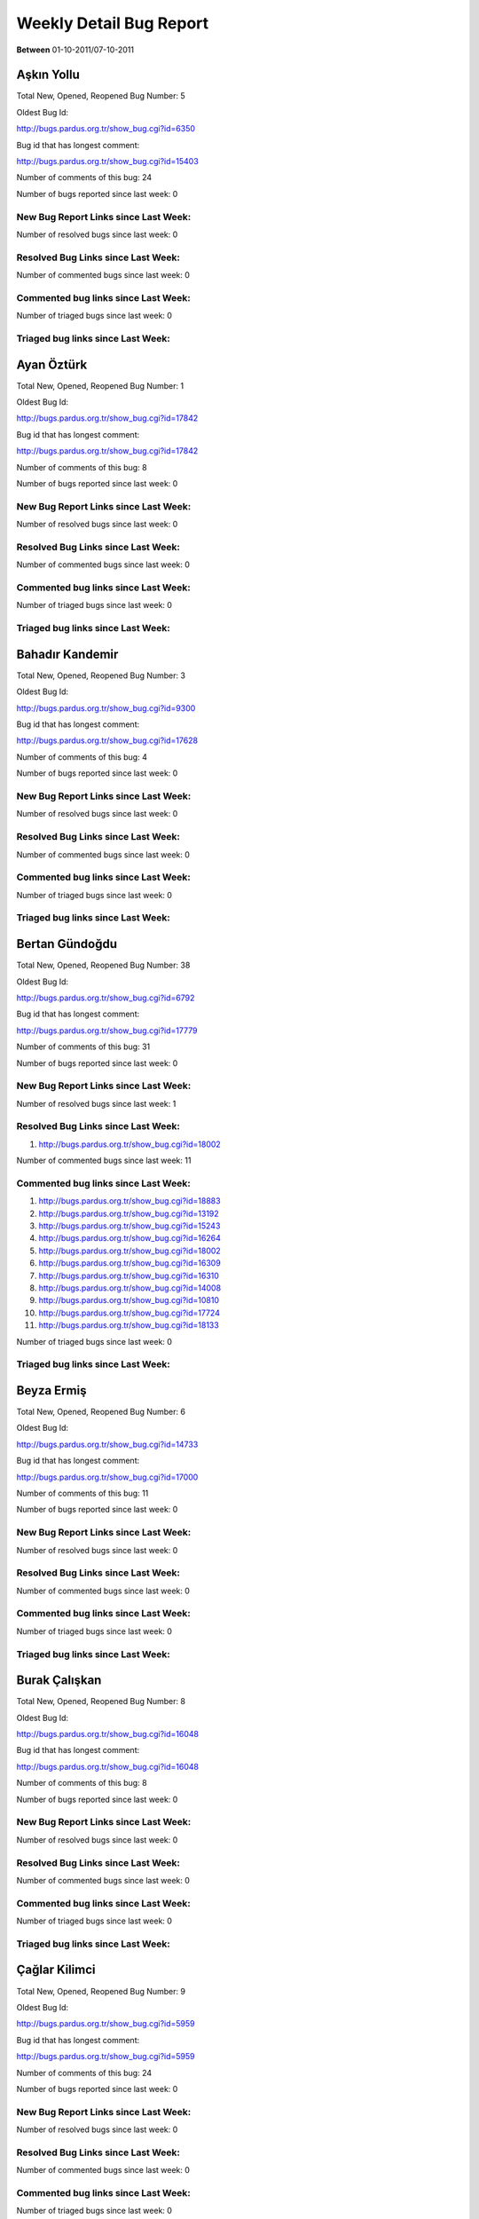 Weekly Detail Bug Report
~~~~~~~~~~~~~~~~~~~~~~~~

**Between** 01-10-2011/07-10-2011

Aşkın Yollu
============================================

Total New, Opened, Reopened Bug Number:
5

Oldest Bug Id:

http://bugs.pardus.org.tr/show_bug.cgi?id=6350

Bug id that has longest comment:

http://bugs.pardus.org.tr/show_bug.cgi?id=15403

Number of comments of this bug: 24

Number of bugs reported since last week: 0

New Bug Report Links since Last Week:
-------------------------------------


Number of resolved bugs since last week: 0

Resolved Bug Links since Last Week:
-----------------------------------



Number of commented bugs since last week: 0

Commented bug links since Last Week:
------------------------------------




Number of triaged bugs since last week: 0

Triaged bug links since Last Week:
------------------------------------




Ayan Öztürk
============================================

Total New, Opened, Reopened Bug Number:
1

Oldest Bug Id:

http://bugs.pardus.org.tr/show_bug.cgi?id=17842

Bug id that has longest comment:

http://bugs.pardus.org.tr/show_bug.cgi?id=17842

Number of comments of this bug: 8

Number of bugs reported since last week: 0

New Bug Report Links since Last Week:
-------------------------------------


Number of resolved bugs since last week: 0

Resolved Bug Links since Last Week:
-----------------------------------



Number of commented bugs since last week: 0

Commented bug links since Last Week:
------------------------------------




Number of triaged bugs since last week: 0

Triaged bug links since Last Week:
------------------------------------




Bahadır Kandemir
============================================

Total New, Opened, Reopened Bug Number:
3

Oldest Bug Id:

http://bugs.pardus.org.tr/show_bug.cgi?id=9300

Bug id that has longest comment:

http://bugs.pardus.org.tr/show_bug.cgi?id=17628

Number of comments of this bug: 4

Number of bugs reported since last week: 0

New Bug Report Links since Last Week:
-------------------------------------


Number of resolved bugs since last week: 0

Resolved Bug Links since Last Week:
-----------------------------------



Number of commented bugs since last week: 0

Commented bug links since Last Week:
------------------------------------




Number of triaged bugs since last week: 0

Triaged bug links since Last Week:
------------------------------------




Bertan Gündoğdu
============================================

Total New, Opened, Reopened Bug Number:
38

Oldest Bug Id:

http://bugs.pardus.org.tr/show_bug.cgi?id=6792

Bug id that has longest comment:

http://bugs.pardus.org.tr/show_bug.cgi?id=17779

Number of comments of this bug: 31

Number of bugs reported since last week: 0

New Bug Report Links since Last Week:
-------------------------------------


Number of resolved bugs since last week: 1

Resolved Bug Links since Last Week:
-----------------------------------

#. http://bugs.pardus.org.tr/show_bug.cgi?id=18002


Number of commented bugs since last week: 11

Commented bug links since Last Week:
------------------------------------


#. http://bugs.pardus.org.tr/show_bug.cgi?id=18883
#. http://bugs.pardus.org.tr/show_bug.cgi?id=13192
#. http://bugs.pardus.org.tr/show_bug.cgi?id=15243
#. http://bugs.pardus.org.tr/show_bug.cgi?id=16264
#. http://bugs.pardus.org.tr/show_bug.cgi?id=18002
#. http://bugs.pardus.org.tr/show_bug.cgi?id=16309
#. http://bugs.pardus.org.tr/show_bug.cgi?id=16310
#. http://bugs.pardus.org.tr/show_bug.cgi?id=14008
#. http://bugs.pardus.org.tr/show_bug.cgi?id=10810
#. http://bugs.pardus.org.tr/show_bug.cgi?id=17724
#. http://bugs.pardus.org.tr/show_bug.cgi?id=18133


Number of triaged bugs since last week: 0

Triaged bug links since Last Week:
------------------------------------




Beyza Ermiş
============================================

Total New, Opened, Reopened Bug Number:
6

Oldest Bug Id:

http://bugs.pardus.org.tr/show_bug.cgi?id=14733

Bug id that has longest comment:

http://bugs.pardus.org.tr/show_bug.cgi?id=17000

Number of comments of this bug: 11

Number of bugs reported since last week: 0

New Bug Report Links since Last Week:
-------------------------------------


Number of resolved bugs since last week: 0

Resolved Bug Links since Last Week:
-----------------------------------



Number of commented bugs since last week: 0

Commented bug links since Last Week:
------------------------------------




Number of triaged bugs since last week: 0

Triaged bug links since Last Week:
------------------------------------




Burak Çalışkan
============================================

Total New, Opened, Reopened Bug Number:
8

Oldest Bug Id:

http://bugs.pardus.org.tr/show_bug.cgi?id=16048

Bug id that has longest comment:

http://bugs.pardus.org.tr/show_bug.cgi?id=16048

Number of comments of this bug: 8

Number of bugs reported since last week: 0

New Bug Report Links since Last Week:
-------------------------------------


Number of resolved bugs since last week: 0

Resolved Bug Links since Last Week:
-----------------------------------



Number of commented bugs since last week: 0

Commented bug links since Last Week:
------------------------------------




Number of triaged bugs since last week: 0

Triaged bug links since Last Week:
------------------------------------




Çağlar Kilimci
============================================

Total New, Opened, Reopened Bug Number:
9

Oldest Bug Id:

http://bugs.pardus.org.tr/show_bug.cgi?id=5959

Bug id that has longest comment:

http://bugs.pardus.org.tr/show_bug.cgi?id=5959

Number of comments of this bug: 24

Number of bugs reported since last week: 0

New Bug Report Links since Last Week:
-------------------------------------


Number of resolved bugs since last week: 0

Resolved Bug Links since Last Week:
-----------------------------------



Number of commented bugs since last week: 0

Commented bug links since Last Week:
------------------------------------




Number of triaged bugs since last week: 0

Triaged bug links since Last Week:
------------------------------------




David Stegbauer
============================================

Total New, Opened, Reopened Bug Number:
4

Oldest Bug Id:

http://bugs.pardus.org.tr/show_bug.cgi?id=17039

Bug id that has longest comment:

http://bugs.pardus.org.tr/show_bug.cgi?id=17039

Number of comments of this bug: 18

Number of bugs reported since last week: 0

New Bug Report Links since Last Week:
-------------------------------------


Number of resolved bugs since last week: 0

Resolved Bug Links since Last Week:
-----------------------------------



Number of commented bugs since last week: 0

Commented bug links since Last Week:
------------------------------------




Number of triaged bugs since last week: 0

Triaged bug links since Last Week:
------------------------------------




Erdem Bayer
============================================

Total New, Opened, Reopened Bug Number:
18

Oldest Bug Id:

http://bugs.pardus.org.tr/show_bug.cgi?id=2420

Bug id that has longest comment:

http://bugs.pardus.org.tr/show_bug.cgi?id=13875

Number of comments of this bug: 18

Number of bugs reported since last week: 0

New Bug Report Links since Last Week:
-------------------------------------


Number of resolved bugs since last week: 0

Resolved Bug Links since Last Week:
-----------------------------------



Number of commented bugs since last week: 0

Commented bug links since Last Week:
------------------------------------




Number of triaged bugs since last week: 0

Triaged bug links since Last Week:
------------------------------------




Deniz Ege Tunçay
============================================

Total New, Opened, Reopened Bug Number:
2

Oldest Bug Id:

http://bugs.pardus.org.tr/show_bug.cgi?id=6982

Bug id that has longest comment:

http://bugs.pardus.org.tr/show_bug.cgi?id=16428

Number of comments of this bug: 15

Number of bugs reported since last week: 0

New Bug Report Links since Last Week:
-------------------------------------


Number of resolved bugs since last week: 0

Resolved Bug Links since Last Week:
-----------------------------------



Number of commented bugs since last week: 0

Commented bug links since Last Week:
------------------------------------




Number of triaged bugs since last week: 0

Triaged bug links since Last Week:
------------------------------------




Emre Erenoğlu
============================================

Total New, Opened, Reopened Bug Number:
1

Oldest Bug Id:

http://bugs.pardus.org.tr/show_bug.cgi?id=17138

Bug id that has longest comment:

http://bugs.pardus.org.tr/show_bug.cgi?id=17138

Number of comments of this bug: 5

Number of bugs reported since last week: 0

New Bug Report Links since Last Week:
-------------------------------------


Number of resolved bugs since last week: 0

Resolved Bug Links since Last Week:
-----------------------------------



Number of commented bugs since last week: 0

Commented bug links since Last Week:
------------------------------------




Number of triaged bugs since last week: 0

Triaged bug links since Last Week:
------------------------------------




Emre Erenoğlu
============================================

Total New, Opened, Reopened Bug Number:
6

Oldest Bug Id:

http://bugs.pardus.org.tr/show_bug.cgi?id=16758

Bug id that has longest comment:

http://bugs.pardus.org.tr/show_bug.cgi?id=17530

Number of comments of this bug: 4

Number of bugs reported since last week: 0

New Bug Report Links since Last Week:
-------------------------------------


Number of resolved bugs since last week: 0

Resolved Bug Links since Last Week:
-----------------------------------



Number of commented bugs since last week: 0

Commented bug links since Last Week:
------------------------------------




Number of triaged bugs since last week: 0

Triaged bug links since Last Week:
------------------------------------




Eren Türkay
============================================

Total New, Opened, Reopened Bug Number:
10

Oldest Bug Id:

http://bugs.pardus.org.tr/show_bug.cgi?id=18369

Bug id that has longest comment:

http://bugs.pardus.org.tr/show_bug.cgi?id=18369

Number of comments of this bug: 13

Number of bugs reported since last week: 0

New Bug Report Links since Last Week:
-------------------------------------


Number of resolved bugs since last week: 0

Resolved Bug Links since Last Week:
-----------------------------------



Number of commented bugs since last week: 0

Commented bug links since Last Week:
------------------------------------




Number of triaged bugs since last week: 0

Triaged bug links since Last Week:
------------------------------------




Ertan Argüden
============================================

Total New, Opened, Reopened Bug Number:
1

Oldest Bug Id:

http://bugs.pardus.org.tr/show_bug.cgi?id=11776

Bug id that has longest comment:

http://bugs.pardus.org.tr/show_bug.cgi?id=11776

Number of comments of this bug: 6

Number of bugs reported since last week: 0

New Bug Report Links since Last Week:
-------------------------------------


Number of resolved bugs since last week: 0

Resolved Bug Links since Last Week:
-----------------------------------



Number of commented bugs since last week: 0

Commented bug links since Last Week:
------------------------------------




Number of triaged bugs since last week: 0

Triaged bug links since Last Week:
------------------------------------




Ertuğrul Erata
============================================

Total New, Opened, Reopened Bug Number:
2

Oldest Bug Id:

http://bugs.pardus.org.tr/show_bug.cgi?id=4785

Bug id that has longest comment:

http://bugs.pardus.org.tr/show_bug.cgi?id=4785

Number of comments of this bug: 15

Number of bugs reported since last week: 0

New Bug Report Links since Last Week:
-------------------------------------


Number of resolved bugs since last week: 0

Resolved Bug Links since Last Week:
-----------------------------------



Number of commented bugs since last week: 0

Commented bug links since Last Week:
------------------------------------




Number of triaged bugs since last week: 0

Triaged bug links since Last Week:
------------------------------------




Fatih Arslan
============================================

Total New, Opened, Reopened Bug Number:
90

Oldest Bug Id:

http://bugs.pardus.org.tr/show_bug.cgi?id=10499

Bug id that has longest comment:

http://bugs.pardus.org.tr/show_bug.cgi?id=16053

Number of comments of this bug: 90

Number of bugs reported since last week: 0

New Bug Report Links since Last Week:
-------------------------------------


Number of resolved bugs since last week: 7

Resolved Bug Links since Last Week:
-----------------------------------

#. http://bugs.pardus.org.tr/show_bug.cgi?id=18858
#. http://bugs.pardus.org.tr/show_bug.cgi?id=18647
#. http://bugs.pardus.org.tr/show_bug.cgi?id=18654
#. http://bugs.pardus.org.tr/show_bug.cgi?id=19244
#. http://bugs.pardus.org.tr/show_bug.cgi?id=19245
#. http://bugs.pardus.org.tr/show_bug.cgi?id=19243
#. http://bugs.pardus.org.tr/show_bug.cgi?id=19066


Number of commented bugs since last week: 25

Commented bug links since Last Week:
------------------------------------


#. http://bugs.pardus.org.tr/show_bug.cgi?id=18858
#. http://bugs.pardus.org.tr/show_bug.cgi?id=19243
#. http://bugs.pardus.org.tr/show_bug.cgi?id=19244
#. http://bugs.pardus.org.tr/show_bug.cgi?id=14061
#. http://bugs.pardus.org.tr/show_bug.cgi?id=19246
#. http://bugs.pardus.org.tr/show_bug.cgi?id=19245
#. http://bugs.pardus.org.tr/show_bug.cgi?id=19024
#. http://bugs.pardus.org.tr/show_bug.cgi?id=18647
#. http://bugs.pardus.org.tr/show_bug.cgi?id=18649
#. http://bugs.pardus.org.tr/show_bug.cgi?id=19228
#. http://bugs.pardus.org.tr/show_bug.cgi?id=18654


Number of triaged bugs since last week: 0

Triaged bug links since Last Week:
------------------------------------




Fatih Aşıcı
============================================

Total New, Opened, Reopened Bug Number:
66

Oldest Bug Id:

http://bugs.pardus.org.tr/show_bug.cgi?id=693

Bug id that has longest comment:

http://bugs.pardus.org.tr/show_bug.cgi?id=4191

Number of comments of this bug: 28

Number of bugs reported since last week: 1

New Bug Report Links since Last Week:
-------------------------------------
#. http://bugs.pardus.org.tr/show_bug.cgi?id=19276


Number of resolved bugs since last week: 0

Resolved Bug Links since Last Week:
-----------------------------------



Number of commented bugs since last week: 3

Commented bug links since Last Week:
------------------------------------


#. http://bugs.pardus.org.tr/show_bug.cgi?id=19224
#. http://bugs.pardus.org.tr/show_bug.cgi?id=10499
#. http://bugs.pardus.org.tr/show_bug.cgi?id=19276


Number of triaged bugs since last week: 0

Triaged bug links since Last Week:
------------------------------------




Fethican Coşkuner
============================================

Total New, Opened, Reopened Bug Number:
3

Oldest Bug Id:

http://bugs.pardus.org.tr/show_bug.cgi?id=18313

Bug id that has longest comment:

http://bugs.pardus.org.tr/show_bug.cgi?id=18313

Number of comments of this bug: 2

Number of bugs reported since last week: 0

New Bug Report Links since Last Week:
-------------------------------------


Number of resolved bugs since last week: 0

Resolved Bug Links since Last Week:
-----------------------------------



Number of commented bugs since last week: 0

Commented bug links since Last Week:
------------------------------------




Number of triaged bugs since last week: 0

Triaged bug links since Last Week:
------------------------------------




Gökçen Eraslan
============================================

Total New, Opened, Reopened Bug Number:
169

Oldest Bug Id:

http://bugs.pardus.org.tr/show_bug.cgi?id=2371

Bug id that has longest comment:

http://bugs.pardus.org.tr/show_bug.cgi?id=17706

Number of comments of this bug: 30

Number of bugs reported since last week: 1

New Bug Report Links since Last Week:
-------------------------------------
#. http://bugs.pardus.org.tr/show_bug.cgi?id=19267


Number of resolved bugs since last week: 0

Resolved Bug Links since Last Week:
-----------------------------------



Number of commented bugs since last week: 0

Commented bug links since Last Week:
------------------------------------




Number of triaged bugs since last week: 0

Triaged bug links since Last Week:
------------------------------------




Gökhan Özkan
============================================

Total New, Opened, Reopened Bug Number:
1

Oldest Bug Id:

http://bugs.pardus.org.tr/show_bug.cgi?id=13551

Bug id that has longest comment:

http://bugs.pardus.org.tr/show_bug.cgi?id=13551

Number of comments of this bug: 1

Number of bugs reported since last week: 0

New Bug Report Links since Last Week:
-------------------------------------


Number of resolved bugs since last week: 0

Resolved Bug Links since Last Week:
-----------------------------------



Number of commented bugs since last week: 0

Commented bug links since Last Week:
------------------------------------




Number of triaged bugs since last week: 0

Triaged bug links since Last Week:
------------------------------------




Gökmen Göksel
============================================

Total New, Opened, Reopened Bug Number:
49

Oldest Bug Id:

http://bugs.pardus.org.tr/show_bug.cgi?id=1780

Bug id that has longest comment:

http://bugs.pardus.org.tr/show_bug.cgi?id=1780

Number of comments of this bug: 25

Number of bugs reported since last week: 0

New Bug Report Links since Last Week:
-------------------------------------


Number of resolved bugs since last week: 2

Resolved Bug Links since Last Week:
-----------------------------------

#. http://bugs.pardus.org.tr/show_bug.cgi?id=4951
#. http://bugs.pardus.org.tr/show_bug.cgi?id=5159


Number of commented bugs since last week: 3

Commented bug links since Last Week:
------------------------------------


#. http://bugs.pardus.org.tr/show_bug.cgi?id=5159
#. http://bugs.pardus.org.tr/show_bug.cgi?id=4951


Number of triaged bugs since last week: 0

Triaged bug links since Last Week:
------------------------------------




Gökhan Özbulak
============================================

Total New, Opened, Reopened Bug Number:
25

Oldest Bug Id:

http://bugs.pardus.org.tr/show_bug.cgi?id=8386

Bug id that has longest comment:

http://bugs.pardus.org.tr/show_bug.cgi?id=8386

Number of comments of this bug: 21

Number of bugs reported since last week: 3

New Bug Report Links since Last Week:
-------------------------------------
#. http://bugs.pardus.org.tr/show_bug.cgi?id=19257
#. http://bugs.pardus.org.tr/show_bug.cgi?id=19258
#. http://bugs.pardus.org.tr/show_bug.cgi?id=19277


Number of resolved bugs since last week: 4

Resolved Bug Links since Last Week:
-----------------------------------

#. http://bugs.pardus.org.tr/show_bug.cgi?id=18353
#. http://bugs.pardus.org.tr/show_bug.cgi?id=18508
#. http://bugs.pardus.org.tr/show_bug.cgi?id=17621
#. http://bugs.pardus.org.tr/show_bug.cgi?id=19234


Number of commented bugs since last week: 8

Commented bug links since Last Week:
------------------------------------


#. http://bugs.pardus.org.tr/show_bug.cgi?id=19234
#. http://bugs.pardus.org.tr/show_bug.cgi?id=17669
#. http://bugs.pardus.org.tr/show_bug.cgi?id=18508
#. http://bugs.pardus.org.tr/show_bug.cgi?id=18353
#. http://bugs.pardus.org.tr/show_bug.cgi?id=17621
#. http://bugs.pardus.org.tr/show_bug.cgi?id=19257
#. http://bugs.pardus.org.tr/show_bug.cgi?id=19196


Number of triaged bugs since last week: 0

Triaged bug links since Last Week:
------------------------------------




Gürkan Zengin
============================================

Total New, Opened, Reopened Bug Number:
1

Oldest Bug Id:

http://bugs.pardus.org.tr/show_bug.cgi?id=11116

Bug id that has longest comment:

http://bugs.pardus.org.tr/show_bug.cgi?id=11116

Number of comments of this bug: 5

Number of bugs reported since last week: 0

New Bug Report Links since Last Week:
-------------------------------------


Number of resolved bugs since last week: 0

Resolved Bug Links since Last Week:
-----------------------------------



Number of commented bugs since last week: 0

Commented bug links since Last Week:
------------------------------------




Number of triaged bugs since last week: 0

Triaged bug links since Last Week:
------------------------------------




H. İbrahim Güngör
============================================

Total New, Opened, Reopened Bug Number:
29

Oldest Bug Id:

http://bugs.pardus.org.tr/show_bug.cgi?id=6319

Bug id that has longest comment:

http://bugs.pardus.org.tr/show_bug.cgi?id=6319

Number of comments of this bug: 70

Number of bugs reported since last week: 1

New Bug Report Links since Last Week:
-------------------------------------
#. http://bugs.pardus.org.tr/show_bug.cgi?id=19265


Number of resolved bugs since last week: 6

Resolved Bug Links since Last Week:
-----------------------------------

#. http://bugs.pardus.org.tr/show_bug.cgi?id=17398
#. http://bugs.pardus.org.tr/show_bug.cgi?id=19251
#. http://bugs.pardus.org.tr/show_bug.cgi?id=18456
#. http://bugs.pardus.org.tr/show_bug.cgi?id=17621
#. http://bugs.pardus.org.tr/show_bug.cgi?id=18470
#. http://bugs.pardus.org.tr/show_bug.cgi?id=19234


Number of commented bugs since last week: 24

Commented bug links since Last Week:
------------------------------------


#. http://bugs.pardus.org.tr/show_bug.cgi?id=19234
#. http://bugs.pardus.org.tr/show_bug.cgi?id=18469
#. http://bugs.pardus.org.tr/show_bug.cgi?id=18470
#. http://bugs.pardus.org.tr/show_bug.cgi?id=18056
#. http://bugs.pardus.org.tr/show_bug.cgi?id=18155
#. http://bugs.pardus.org.tr/show_bug.cgi?id=18994
#. http://bugs.pardus.org.tr/show_bug.cgi?id=19251
#. http://bugs.pardus.org.tr/show_bug.cgi?id=18004
#. http://bugs.pardus.org.tr/show_bug.cgi?id=17621
#. http://bugs.pardus.org.tr/show_bug.cgi?id=17398
#. http://bugs.pardus.org.tr/show_bug.cgi?id=18456
#. http://bugs.pardus.org.tr/show_bug.cgi?id=19196
#. http://bugs.pardus.org.tr/show_bug.cgi?id=19263


Number of triaged bugs since last week: 0

Triaged bug links since Last Week:
------------------------------------




Rajeev J Sebastian
============================================

Total New, Opened, Reopened Bug Number:
1

Oldest Bug Id:

http://bugs.pardus.org.tr/show_bug.cgi?id=10625

Bug id that has longest comment:

http://bugs.pardus.org.tr/show_bug.cgi?id=10625

Number of comments of this bug: 10

Number of bugs reported since last week: 0

New Bug Report Links since Last Week:
-------------------------------------


Number of resolved bugs since last week: 0

Resolved Bug Links since Last Week:
-----------------------------------



Number of commented bugs since last week: 0

Commented bug links since Last Week:
------------------------------------




Number of triaged bugs since last week: 0

Triaged bug links since Last Week:
------------------------------------




İşbaran Akçayır
============================================

Total New, Opened, Reopened Bug Number:
6

Oldest Bug Id:

http://bugs.pardus.org.tr/show_bug.cgi?id=10328

Bug id that has longest comment:

http://bugs.pardus.org.tr/show_bug.cgi?id=10328

Number of comments of this bug: 10

Number of bugs reported since last week: 1

New Bug Report Links since Last Week:
-------------------------------------
#. http://bugs.pardus.org.tr/show_bug.cgi?id=19254


Number of resolved bugs since last week: 0

Resolved Bug Links since Last Week:
-----------------------------------



Number of commented bugs since last week: 0

Commented bug links since Last Week:
------------------------------------




Number of triaged bugs since last week: 0

Triaged bug links since Last Week:
------------------------------------




Uğur Çetin
============================================

Total New, Opened, Reopened Bug Number:
5

Oldest Bug Id:

http://bugs.pardus.org.tr/show_bug.cgi?id=10837

Bug id that has longest comment:

http://bugs.pardus.org.tr/show_bug.cgi?id=12875

Number of comments of this bug: 21

Number of bugs reported since last week: 0

New Bug Report Links since Last Week:
-------------------------------------


Number of resolved bugs since last week: 0

Resolved Bug Links since Last Week:
-----------------------------------



Number of commented bugs since last week: 0

Commented bug links since Last Week:
------------------------------------




Number of triaged bugs since last week: 0

Triaged bug links since Last Week:
------------------------------------




Kenan Pelit
============================================

Total New, Opened, Reopened Bug Number:
1

Oldest Bug Id:

http://bugs.pardus.org.tr/show_bug.cgi?id=11424

Bug id that has longest comment:

http://bugs.pardus.org.tr/show_bug.cgi?id=11424

Number of comments of this bug: 8

Number of bugs reported since last week: 0

New Bug Report Links since Last Week:
-------------------------------------


Number of resolved bugs since last week: 0

Resolved Bug Links since Last Week:
-----------------------------------



Number of commented bugs since last week: 0

Commented bug links since Last Week:
------------------------------------




Number of triaged bugs since last week: 0

Triaged bug links since Last Week:
------------------------------------




Kaan Özdinçer
============================================

Total New, Opened, Reopened Bug Number:
1

Oldest Bug Id:

http://bugs.pardus.org.tr/show_bug.cgi?id=11253

Bug id that has longest comment:

http://bugs.pardus.org.tr/show_bug.cgi?id=11253

Number of comments of this bug: 14

Number of bugs reported since last week: 0

New Bug Report Links since Last Week:
-------------------------------------


Number of resolved bugs since last week: 5

Resolved Bug Links since Last Week:
-----------------------------------

#. http://bugs.pardus.org.tr/show_bug.cgi?id=18056
#. http://bugs.pardus.org.tr/show_bug.cgi?id=18155
#. http://bugs.pardus.org.tr/show_bug.cgi?id=18456
#. http://bugs.pardus.org.tr/show_bug.cgi?id=18470
#. http://bugs.pardus.org.tr/show_bug.cgi?id=18469


Number of commented bugs since last week: 8

Commented bug links since Last Week:
------------------------------------


#. http://bugs.pardus.org.tr/show_bug.cgi?id=18469
#. http://bugs.pardus.org.tr/show_bug.cgi?id=18470
#. http://bugs.pardus.org.tr/show_bug.cgi?id=18056
#. http://bugs.pardus.org.tr/show_bug.cgi?id=18155
#. http://bugs.pardus.org.tr/show_bug.cgi?id=18004
#. http://bugs.pardus.org.tr/show_bug.cgi?id=18456


Number of triaged bugs since last week: 0

Triaged bug links since Last Week:
------------------------------------




Kaan Özdinçer
============================================

Total New, Opened, Reopened Bug Number:
10

Oldest Bug Id:

http://bugs.pardus.org.tr/show_bug.cgi?id=11758

Bug id that has longest comment:

http://bugs.pardus.org.tr/show_bug.cgi?id=18004

Number of comments of this bug: 16

Number of bugs reported since last week: 2

New Bug Report Links since Last Week:
-------------------------------------
#. http://bugs.pardus.org.tr/show_bug.cgi?id=19255
#. http://bugs.pardus.org.tr/show_bug.cgi?id=19256


Number of resolved bugs since last week: 5

Resolved Bug Links since Last Week:
-----------------------------------

#. http://bugs.pardus.org.tr/show_bug.cgi?id=18056
#. http://bugs.pardus.org.tr/show_bug.cgi?id=18155
#. http://bugs.pardus.org.tr/show_bug.cgi?id=18456
#. http://bugs.pardus.org.tr/show_bug.cgi?id=18470
#. http://bugs.pardus.org.tr/show_bug.cgi?id=18469


Number of commented bugs since last week: 9

Commented bug links since Last Week:
------------------------------------


#. http://bugs.pardus.org.tr/show_bug.cgi?id=18469
#. http://bugs.pardus.org.tr/show_bug.cgi?id=18470
#. http://bugs.pardus.org.tr/show_bug.cgi?id=18056
#. http://bugs.pardus.org.tr/show_bug.cgi?id=18155
#. http://bugs.pardus.org.tr/show_bug.cgi?id=18004
#. http://bugs.pardus.org.tr/show_bug.cgi?id=18456


Number of triaged bugs since last week: 0

Triaged bug links since Last Week:
------------------------------------




Koray Löker
============================================

Total New, Opened, Reopened Bug Number:
11

Oldest Bug Id:

http://bugs.pardus.org.tr/show_bug.cgi?id=53

Bug id that has longest comment:

http://bugs.pardus.org.tr/show_bug.cgi?id=12727

Number of comments of this bug: 19

Number of bugs reported since last week: 0

New Bug Report Links since Last Week:
-------------------------------------


Number of resolved bugs since last week: 0

Resolved Bug Links since Last Week:
-----------------------------------



Number of commented bugs since last week: 0

Commented bug links since Last Week:
------------------------------------




Number of triaged bugs since last week: 0

Triaged bug links since Last Week:
------------------------------------




Mehmet Özdemir
============================================

Total New, Opened, Reopened Bug Number:
19

Oldest Bug Id:

http://bugs.pardus.org.tr/show_bug.cgi?id=9806

Bug id that has longest comment:

http://bugs.pardus.org.tr/show_bug.cgi?id=17507

Number of comments of this bug: 23

Number of bugs reported since last week: 2

New Bug Report Links since Last Week:
-------------------------------------
#. http://bugs.pardus.org.tr/show_bug.cgi?id=19264
#. http://bugs.pardus.org.tr/show_bug.cgi?id=19273


Number of resolved bugs since last week: 0

Resolved Bug Links since Last Week:
-----------------------------------



Number of commented bugs since last week: 6

Commented bug links since Last Week:
------------------------------------


#. http://bugs.pardus.org.tr/show_bug.cgi?id=18360
#. http://bugs.pardus.org.tr/show_bug.cgi?id=18361
#. http://bugs.pardus.org.tr/show_bug.cgi?id=18368
#. http://bugs.pardus.org.tr/show_bug.cgi?id=15735


Number of triaged bugs since last week: 0

Triaged bug links since Last Week:
------------------------------------




Meltem Parmaksız
============================================

Total New, Opened, Reopened Bug Number:
7

Oldest Bug Id:

http://bugs.pardus.org.tr/show_bug.cgi?id=15376

Bug id that has longest comment:

http://bugs.pardus.org.tr/show_bug.cgi?id=15376

Number of comments of this bug: 13

Number of bugs reported since last week: 0

New Bug Report Links since Last Week:
-------------------------------------


Number of resolved bugs since last week: 0

Resolved Bug Links since Last Week:
-----------------------------------



Number of commented bugs since last week: 0

Commented bug links since Last Week:
------------------------------------




Number of triaged bugs since last week: 0

Triaged bug links since Last Week:
------------------------------------




Mehmet Emre Atasever
============================================

Total New, Opened, Reopened Bug Number:
1

Oldest Bug Id:

http://bugs.pardus.org.tr/show_bug.cgi?id=13831

Bug id that has longest comment:

http://bugs.pardus.org.tr/show_bug.cgi?id=13831

Number of comments of this bug: 19

Number of bugs reported since last week: 0

New Bug Report Links since Last Week:
-------------------------------------


Number of resolved bugs since last week: 0

Resolved Bug Links since Last Week:
-----------------------------------



Number of commented bugs since last week: 0

Commented bug links since Last Week:
------------------------------------




Number of triaged bugs since last week: 0

Triaged bug links since Last Week:
------------------------------------




Mesutcan Kurt
============================================

Total New, Opened, Reopened Bug Number:
6

Oldest Bug Id:

http://bugs.pardus.org.tr/show_bug.cgi?id=5027

Bug id that has longest comment:

http://bugs.pardus.org.tr/show_bug.cgi?id=5027

Number of comments of this bug: 9

Number of bugs reported since last week: 0

New Bug Report Links since Last Week:
-------------------------------------


Number of resolved bugs since last week: 0

Resolved Bug Links since Last Week:
-----------------------------------



Number of commented bugs since last week: 0

Commented bug links since Last Week:
------------------------------------




Number of triaged bugs since last week: 0

Triaged bug links since Last Week:
------------------------------------




Mete Bilgin
============================================

Total New, Opened, Reopened Bug Number:
5

Oldest Bug Id:

http://bugs.pardus.org.tr/show_bug.cgi?id=9583

Bug id that has longest comment:

http://bugs.pardus.org.tr/show_bug.cgi?id=9583

Number of comments of this bug: 10

Number of bugs reported since last week: 0

New Bug Report Links since Last Week:
-------------------------------------


Number of resolved bugs since last week: 0

Resolved Bug Links since Last Week:
-----------------------------------



Number of commented bugs since last week: 1

Commented bug links since Last Week:
------------------------------------


#. http://bugs.pardus.org.tr/show_bug.cgi?id=17621


Number of triaged bugs since last week: 0

Triaged bug links since Last Week:
------------------------------------




Mete Alpaslan
============================================

Total New, Opened, Reopened Bug Number:
73

Oldest Bug Id:

http://bugs.pardus.org.tr/show_bug.cgi?id=994

Bug id that has longest comment:

http://bugs.pardus.org.tr/show_bug.cgi?id=11503

Number of comments of this bug: 35

Number of bugs reported since last week: 1

New Bug Report Links since Last Week:
-------------------------------------
#. http://bugs.pardus.org.tr/show_bug.cgi?id=19260


Number of resolved bugs since last week: 0

Resolved Bug Links since Last Week:
-----------------------------------



Number of commented bugs since last week: 0

Commented bug links since Last Week:
------------------------------------




Number of triaged bugs since last week: 0

Triaged bug links since Last Week:
------------------------------------




Metin Akdere
============================================

Total New, Opened, Reopened Bug Number:
37

Oldest Bug Id:

http://bugs.pardus.org.tr/show_bug.cgi?id=2097

Bug id that has longest comment:

http://bugs.pardus.org.tr/show_bug.cgi?id=17669

Number of comments of this bug: 63

Number of bugs reported since last week: 0

New Bug Report Links since Last Week:
-------------------------------------


Number of resolved bugs since last week: 1

Resolved Bug Links since Last Week:
-----------------------------------

#. http://bugs.pardus.org.tr/show_bug.cgi?id=19066


Number of commented bugs since last week: 4

Commented bug links since Last Week:
------------------------------------


#. http://bugs.pardus.org.tr/show_bug.cgi?id=19066
#. http://bugs.pardus.org.tr/show_bug.cgi?id=19043
#. http://bugs.pardus.org.tr/show_bug.cgi?id=17669
#. http://bugs.pardus.org.tr/show_bug.cgi?id=19262


Number of triaged bugs since last week: 0

Triaged bug links since Last Week:
------------------------------------




Türker Sezer
============================================

Total New, Opened, Reopened Bug Number:
2

Oldest Bug Id:

http://bugs.pardus.org.tr/show_bug.cgi?id=17642

Bug id that has longest comment:

http://bugs.pardus.org.tr/show_bug.cgi?id=17642

Number of comments of this bug: 5

Number of bugs reported since last week: 0

New Bug Report Links since Last Week:
-------------------------------------


Number of resolved bugs since last week: 0

Resolved Bug Links since Last Week:
-----------------------------------



Number of commented bugs since last week: 0

Commented bug links since Last Week:
------------------------------------




Number of triaged bugs since last week: 0

Triaged bug links since Last Week:
------------------------------------




Mehmet Nur Olcay
============================================

Total New, Opened, Reopened Bug Number:
3

Oldest Bug Id:

http://bugs.pardus.org.tr/show_bug.cgi?id=10829

Bug id that has longest comment:

http://bugs.pardus.org.tr/show_bug.cgi?id=10829

Number of comments of this bug: 7

Number of bugs reported since last week: 0

New Bug Report Links since Last Week:
-------------------------------------


Number of resolved bugs since last week: 0

Resolved Bug Links since Last Week:
-----------------------------------



Number of commented bugs since last week: 0

Commented bug links since Last Week:
------------------------------------




Number of triaged bugs since last week: 0

Triaged bug links since Last Week:
------------------------------------




Nihat Ciddi
============================================

Total New, Opened, Reopened Bug Number:
1

Oldest Bug Id:

http://bugs.pardus.org.tr/show_bug.cgi?id=18547

Bug id that has longest comment:

http://bugs.pardus.org.tr/show_bug.cgi?id=18547

Number of comments of this bug: 1

Number of bugs reported since last week: 0

New Bug Report Links since Last Week:
-------------------------------------


Number of resolved bugs since last week: 0

Resolved Bug Links since Last Week:
-----------------------------------



Number of commented bugs since last week: 0

Commented bug links since Last Week:
------------------------------------




Number of triaged bugs since last week: 0

Triaged bug links since Last Week:
------------------------------------




Necdet Yücel
============================================

Total New, Opened, Reopened Bug Number:
3

Oldest Bug Id:

http://bugs.pardus.org.tr/show_bug.cgi?id=8525

Bug id that has longest comment:

http://bugs.pardus.org.tr/show_bug.cgi?id=8525

Number of comments of this bug: 9

Number of bugs reported since last week: 0

New Bug Report Links since Last Week:
-------------------------------------


Number of resolved bugs since last week: 0

Resolved Bug Links since Last Week:
-----------------------------------



Number of commented bugs since last week: 0

Commented bug links since Last Week:
------------------------------------




Number of triaged bugs since last week: 0

Triaged bug links since Last Week:
------------------------------------




Necmettin Begiter
============================================

Total New, Opened, Reopened Bug Number:
4

Oldest Bug Id:

http://bugs.pardus.org.tr/show_bug.cgi?id=1898

Bug id that has longest comment:

http://bugs.pardus.org.tr/show_bug.cgi?id=5080

Number of comments of this bug: 25

Number of bugs reported since last week: 0

New Bug Report Links since Last Week:
-------------------------------------


Number of resolved bugs since last week: 0

Resolved Bug Links since Last Week:
-----------------------------------



Number of commented bugs since last week: 0

Commented bug links since Last Week:
------------------------------------




Number of triaged bugs since last week: 0

Triaged bug links since Last Week:
------------------------------------




Oğuz Yarımtepe
============================================

Total New, Opened, Reopened Bug Number:
1

Oldest Bug Id:

http://bugs.pardus.org.tr/show_bug.cgi?id=4179

Bug id that has longest comment:

http://bugs.pardus.org.tr/show_bug.cgi?id=4179

Number of comments of this bug: 38

Number of bugs reported since last week: 0

New Bug Report Links since Last Week:
-------------------------------------


Number of resolved bugs since last week: 0

Resolved Bug Links since Last Week:
-----------------------------------



Number of commented bugs since last week: 0

Commented bug links since Last Week:
------------------------------------




Number of triaged bugs since last week: 0

Triaged bug links since Last Week:
------------------------------------




Onur Küçük
============================================

Total New, Opened, Reopened Bug Number:
4

Oldest Bug Id:

http://bugs.pardus.org.tr/show_bug.cgi?id=19116

Bug id that has longest comment:

http://bugs.pardus.org.tr/show_bug.cgi?id=19184

Number of comments of this bug: 3

Number of bugs reported since last week: 1

New Bug Report Links since Last Week:
-------------------------------------
#. http://bugs.pardus.org.tr/show_bug.cgi?id=19281


Number of resolved bugs since last week: 0

Resolved Bug Links since Last Week:
-----------------------------------



Number of commented bugs since last week: 0

Commented bug links since Last Week:
------------------------------------




Number of triaged bugs since last week: 0

Triaged bug links since Last Week:
------------------------------------




Ozan Çağlayan
============================================

Total New, Opened, Reopened Bug Number:
307

Oldest Bug Id:

http://bugs.pardus.org.tr/show_bug.cgi?id=1848

Bug id that has longest comment:

http://bugs.pardus.org.tr/show_bug.cgi?id=15946

Number of comments of this bug: 97

Number of bugs reported since last week: 2

New Bug Report Links since Last Week:
-------------------------------------
#. http://bugs.pardus.org.tr/show_bug.cgi?id=19262
#. http://bugs.pardus.org.tr/show_bug.cgi?id=19270


Number of resolved bugs since last week: 3

Resolved Bug Links since Last Week:
-----------------------------------

#. http://bugs.pardus.org.tr/show_bug.cgi?id=18056
#. http://bugs.pardus.org.tr/show_bug.cgi?id=17621
#. http://bugs.pardus.org.tr/show_bug.cgi?id=19234


Number of commented bugs since last week: 10

Commented bug links since Last Week:
------------------------------------


#. http://bugs.pardus.org.tr/show_bug.cgi?id=19234
#. http://bugs.pardus.org.tr/show_bug.cgi?id=18469
#. http://bugs.pardus.org.tr/show_bug.cgi?id=18470
#. http://bugs.pardus.org.tr/show_bug.cgi?id=18004
#. http://bugs.pardus.org.tr/show_bug.cgi?id=17621
#. http://bugs.pardus.org.tr/show_bug.cgi?id=19196


Number of triaged bugs since last week: 0

Triaged bug links since Last Week:
------------------------------------




Renan Çakırerk
============================================

Total New, Opened, Reopened Bug Number:
60

Oldest Bug Id:

http://bugs.pardus.org.tr/show_bug.cgi?id=6487

Bug id that has longest comment:

http://bugs.pardus.org.tr/show_bug.cgi?id=6487

Number of comments of this bug: 33

Number of bugs reported since last week: 0

New Bug Report Links since Last Week:
-------------------------------------


Number of resolved bugs since last week: 0

Resolved Bug Links since Last Week:
-----------------------------------



Number of commented bugs since last week: 1

Commented bug links since Last Week:
------------------------------------


#. http://bugs.pardus.org.tr/show_bug.cgi?id=17167


Number of triaged bugs since last week: 0

Triaged bug links since Last Week:
------------------------------------




Recep Kırmızı
============================================

Total New, Opened, Reopened Bug Number:
1

Oldest Bug Id:

http://bugs.pardus.org.tr/show_bug.cgi?id=11575

Bug id that has longest comment:

http://bugs.pardus.org.tr/show_bug.cgi?id=11575

Number of comments of this bug: 6

Number of bugs reported since last week: 0

New Bug Report Links since Last Week:
-------------------------------------


Number of resolved bugs since last week: 0

Resolved Bug Links since Last Week:
-----------------------------------



Number of commented bugs since last week: 0

Commented bug links since Last Week:
------------------------------------




Number of triaged bugs since last week: 0

Triaged bug links since Last Week:
------------------------------------




Serdar Dalgıç
============================================

Total New, Opened, Reopened Bug Number:
55

Oldest Bug Id:

http://bugs.pardus.org.tr/show_bug.cgi?id=5728

Bug id that has longest comment:

http://bugs.pardus.org.tr/show_bug.cgi?id=12443

Number of comments of this bug: 49

Number of bugs reported since last week: 5

New Bug Report Links since Last Week:
-------------------------------------
#. http://bugs.pardus.org.tr/show_bug.cgi?id=19253
#. http://bugs.pardus.org.tr/show_bug.cgi?id=19266
#. http://bugs.pardus.org.tr/show_bug.cgi?id=19274
#. http://bugs.pardus.org.tr/show_bug.cgi?id=19280
#. http://bugs.pardus.org.tr/show_bug.cgi?id=19282


Number of resolved bugs since last week: 2

Resolved Bug Links since Last Week:
-----------------------------------

#. http://bugs.pardus.org.tr/show_bug.cgi?id=19259
#. http://bugs.pardus.org.tr/show_bug.cgi?id=19271


Number of commented bugs since last week: 25

Commented bug links since Last Week:
------------------------------------


#. http://bugs.pardus.org.tr/show_bug.cgi?id=18368
#. http://bugs.pardus.org.tr/show_bug.cgi?id=18273
#. http://bugs.pardus.org.tr/show_bug.cgi?id=18850
#. http://bugs.pardus.org.tr/show_bug.cgi?id=18275
#. http://bugs.pardus.org.tr/show_bug.cgi?id=18916
#. http://bugs.pardus.org.tr/show_bug.cgi?id=19237
#. http://bugs.pardus.org.tr/show_bug.cgi?id=19238
#. http://bugs.pardus.org.tr/show_bug.cgi?id=19271
#. http://bugs.pardus.org.tr/show_bug.cgi?id=18496
#. http://bugs.pardus.org.tr/show_bug.cgi?id=17116
#. http://bugs.pardus.org.tr/show_bug.cgi?id=19274
#. http://bugs.pardus.org.tr/show_bug.cgi?id=19182
#. http://bugs.pardus.org.tr/show_bug.cgi?id=19280
#. http://bugs.pardus.org.tr/show_bug.cgi?id=12946
#. http://bugs.pardus.org.tr/show_bug.cgi?id=19278
#. http://bugs.pardus.org.tr/show_bug.cgi?id=19253
#. http://bugs.pardus.org.tr/show_bug.cgi?id=17751
#. http://bugs.pardus.org.tr/show_bug.cgi?id=19273
#. http://bugs.pardus.org.tr/show_bug.cgi?id=18812
#. http://bugs.pardus.org.tr/show_bug.cgi?id=19221


Number of triaged bugs since last week: 0

Triaged bug links since Last Week:
------------------------------------




Semen Cirit
============================================

Total New, Opened, Reopened Bug Number:
10

Oldest Bug Id:

http://bugs.pardus.org.tr/show_bug.cgi?id=9544

Bug id that has longest comment:

http://bugs.pardus.org.tr/show_bug.cgi?id=18820

Number of comments of this bug: 9

Number of bugs reported since last week: 0

New Bug Report Links since Last Week:
-------------------------------------


Number of resolved bugs since last week: 3

Resolved Bug Links since Last Week:
-----------------------------------

#. http://bugs.pardus.org.tr/show_bug.cgi?id=4138
#. http://bugs.pardus.org.tr/show_bug.cgi?id=4144
#. http://bugs.pardus.org.tr/show_bug.cgi?id=4214


Number of commented bugs since last week: 4

Commented bug links since Last Week:
------------------------------------


#. http://bugs.pardus.org.tr/show_bug.cgi?id=4144
#. http://bugs.pardus.org.tr/show_bug.cgi?id=19264
#. http://bugs.pardus.org.tr/show_bug.cgi?id=4138
#. http://bugs.pardus.org.tr/show_bug.cgi?id=4214


Number of triaged bugs since last week: 0

Triaged bug links since Last Week:
------------------------------------




Erkan Tekman
============================================

Total New, Opened, Reopened Bug Number:
2

Oldest Bug Id:

http://bugs.pardus.org.tr/show_bug.cgi?id=15664

Bug id that has longest comment:

http://bugs.pardus.org.tr/show_bug.cgi?id=15664

Number of comments of this bug: 26

Number of bugs reported since last week: 0

New Bug Report Links since Last Week:
-------------------------------------


Number of resolved bugs since last week: 0

Resolved Bug Links since Last Week:
-----------------------------------



Number of commented bugs since last week: 0

Commented bug links since Last Week:
------------------------------------




Number of triaged bugs since last week: 0

Triaged bug links since Last Week:
------------------------------------




Michael Austin
============================================

Total New, Opened, Reopened Bug Number:
1

Oldest Bug Id:

http://bugs.pardus.org.tr/show_bug.cgi?id=8192

Bug id that has longest comment:

http://bugs.pardus.org.tr/show_bug.cgi?id=8192

Number of comments of this bug: 5

Number of bugs reported since last week: 0

New Bug Report Links since Last Week:
-------------------------------------


Number of resolved bugs since last week: 0

Resolved Bug Links since Last Week:
-----------------------------------



Number of commented bugs since last week: 0

Commented bug links since Last Week:
------------------------------------




Number of triaged bugs since last week: 0

Triaged bug links since Last Week:
------------------------------------




Nicolas Lara
============================================

Total New, Opened, Reopened Bug Number:
1

Oldest Bug Id:

http://bugs.pardus.org.tr/show_bug.cgi?id=7321

Bug id that has longest comment:

http://bugs.pardus.org.tr/show_bug.cgi?id=7321

Number of comments of this bug: 18

Number of bugs reported since last week: 0

New Bug Report Links since Last Week:
-------------------------------------


Number of resolved bugs since last week: 0

Resolved Bug Links since Last Week:
-----------------------------------



Number of commented bugs since last week: 0

Commented bug links since Last Week:
------------------------------------




Number of triaged bugs since last week: 0

Triaged bug links since Last Week:
------------------------------------




